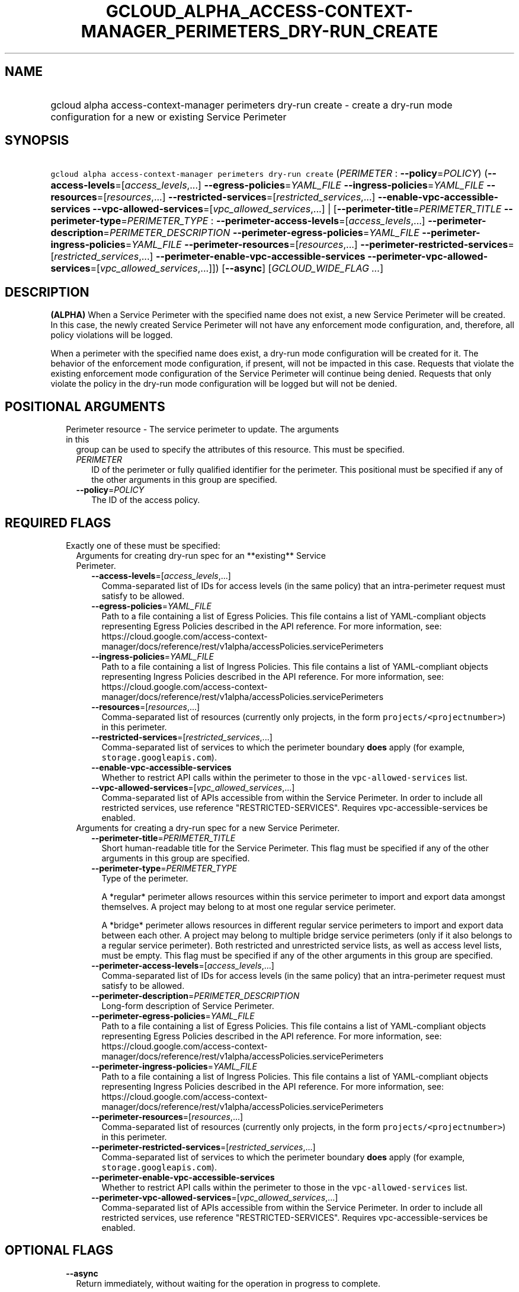 
.TH "GCLOUD_ALPHA_ACCESS\-CONTEXT\-MANAGER_PERIMETERS_DRY\-RUN_CREATE" 1



.SH "NAME"
.HP
gcloud alpha access\-context\-manager perimeters dry\-run create \- create a dry\-run mode configuration for a new or existing Service         Perimeter



.SH "SYNOPSIS"
.HP
\f5gcloud alpha access\-context\-manager perimeters dry\-run create\fR (\fIPERIMETER\fR\ :\ \fB\-\-policy\fR=\fIPOLICY\fR) (\fB\-\-access\-levels\fR=[\fIaccess_levels\fR,...]\ \fB\-\-egress\-policies\fR=\fIYAML_FILE\fR\ \fB\-\-ingress\-policies\fR=\fIYAML_FILE\fR\ \fB\-\-resources\fR=[\fIresources\fR,...]\ \fB\-\-restricted\-services\fR=[\fIrestricted_services\fR,...]\ \fB\-\-enable\-vpc\-accessible\-services\fR\ \fB\-\-vpc\-allowed\-services\fR=[\fIvpc_allowed_services\fR,...]\ |\ [\fB\-\-perimeter\-title\fR=\fIPERIMETER_TITLE\fR\ \fB\-\-perimeter\-type\fR=\fIPERIMETER_TYPE\fR\ :\ \fB\-\-perimeter\-access\-levels\fR=[\fIaccess_levels\fR,...]\ \fB\-\-perimeter\-description\fR=\fIPERIMETER_DESCRIPTION\fR\ \fB\-\-perimeter\-egress\-policies\fR=\fIYAML_FILE\fR\ \fB\-\-perimeter\-ingress\-policies\fR=\fIYAML_FILE\fR\ \fB\-\-perimeter\-resources\fR=[\fIresources\fR,...]\ \fB\-\-perimeter\-restricted\-services\fR=[\fIrestricted_services\fR,...]\ \fB\-\-perimeter\-enable\-vpc\-accessible\-services\fR\ \fB\-\-perimeter\-vpc\-allowed\-services\fR=[\fIvpc_allowed_services\fR,...]]) [\fB\-\-async\fR] [\fIGCLOUD_WIDE_FLAG\ ...\fR]



.SH "DESCRIPTION"

\fB(ALPHA)\fR When a Service Perimeter with the specified name does not exist, a
new Service Perimeter will be created. In this case, the newly created Service
Perimeter will not have any enforcement mode configuration, and, therefore, all
policy violations will be logged.

When a perimeter with the specified name does exist, a dry\-run mode
configuration will be created for it. The behavior of the enforcement mode
configuration, if present, will not be impacted in this case. Requests that
violate the existing enforcement mode configuration of the Service Perimeter
will continue being denied. Requests that only violate the policy in the
dry\-run mode configuration will be logged but will not be denied.



.SH "POSITIONAL ARGUMENTS"

.RS 2m
.TP 2m

Perimeter resource \- The service perimeter to update. The arguments in this
group can be used to specify the attributes of this resource. This must be
specified.

.RS 2m
.TP 2m
\fIPERIMETER\fR
ID of the perimeter or fully qualified identifier for the perimeter. This
positional must be specified if any of the other arguments in this group are
specified.

.TP 2m
\fB\-\-policy\fR=\fIPOLICY\fR
The ID of the access policy.


.RE
.RE
.sp

.SH "REQUIRED FLAGS"

.RS 2m
.TP 2m

Exactly one of these must be specified:

.RS 2m
.TP 2m

Arguments for creating dry\-run spec for an **existing** Service Perimeter.

.RS 2m
.TP 2m
\fB\-\-access\-levels\fR=[\fIaccess_levels\fR,...]
Comma\-separated list of IDs for access levels (in the same policy) that an
intra\-perimeter request must satisfy to be allowed.

.TP 2m
\fB\-\-egress\-policies\fR=\fIYAML_FILE\fR
Path to a file containing a list of Egress Policies. This file contains a list
of YAML\-compliant objects representing Egress Policies described in the API
reference. For more information, see:
https://cloud.google.com/access\-context\-manager/docs/reference/rest/v1alpha/accessPolicies.servicePerimeters

.TP 2m
\fB\-\-ingress\-policies\fR=\fIYAML_FILE\fR
Path to a file containing a list of Ingress Policies. This file contains a list
of YAML\-compliant objects representing Ingress Policies described in the API
reference. For more information, see:
https://cloud.google.com/access\-context\-manager/docs/reference/rest/v1alpha/accessPolicies.servicePerimeters

.TP 2m
\fB\-\-resources\fR=[\fIresources\fR,...]
Comma\-separated list of resources (currently only projects, in the form
\f5projects/<projectnumber>\fR) in this perimeter.

.TP 2m
\fB\-\-restricted\-services\fR=[\fIrestricted_services\fR,...]
Comma\-separated list of services to which the perimeter boundary \fBdoes\fR
apply (for example, \f5storage.googleapis.com\fR).

.TP 2m
\fB\-\-enable\-vpc\-accessible\-services\fR
Whether to restrict API calls within the perimeter to those in the
\f5vpc\-allowed\-services\fR list.

.TP 2m
\fB\-\-vpc\-allowed\-services\fR=[\fIvpc_allowed_services\fR,...]
Comma\-separated list of APIs accessible from within the Service Perimeter. In
order to include all restricted services, use reference "RESTRICTED\-SERVICES".
Requires vpc\-accessible\-services be enabled.

.RE
.sp
.TP 2m

Arguments for creating a dry\-run spec for a new Service Perimeter.

.RS 2m
.TP 2m
\fB\-\-perimeter\-title\fR=\fIPERIMETER_TITLE\fR
Short human\-readable title for the Service Perimeter. This flag must be
specified if any of the other arguments in this group are specified.

.TP 2m
\fB\-\-perimeter\-type\fR=\fIPERIMETER_TYPE\fR
Type of the perimeter.

.RS 2m
A *regular* perimeter allows resources within this service perimeter
to import and export data amongst themselves. A project may belong
to at most one regular service perimeter.
.RE

.RS 2m
A *bridge* perimeter allows resources in different regular service
perimeters to import and export data between each other. A project
may belong to multiple bridge service perimeters (only if it also
belongs to a regular service perimeter). Both restricted and
unrestricted service lists, as well as access level lists, must be
empty.
This flag must be specified if any of the other arguments in this group are
specified.
.RE

.TP 2m
\fB\-\-perimeter\-access\-levels\fR=[\fIaccess_levels\fR,...]
Comma\-separated list of IDs for access levels (in the same policy) that an
intra\-perimeter request must satisfy to be allowed.

.TP 2m
\fB\-\-perimeter\-description\fR=\fIPERIMETER_DESCRIPTION\fR
Long\-form description of Service Perimeter.

.TP 2m
\fB\-\-perimeter\-egress\-policies\fR=\fIYAML_FILE\fR
Path to a file containing a list of Egress Policies. This file contains a list
of YAML\-compliant objects representing Egress Policies described in the API
reference. For more information, see:
https://cloud.google.com/access\-context\-manager/docs/reference/rest/v1alpha/accessPolicies.servicePerimeters

.TP 2m
\fB\-\-perimeter\-ingress\-policies\fR=\fIYAML_FILE\fR
Path to a file containing a list of Ingress Policies. This file contains a list
of YAML\-compliant objects representing Ingress Policies described in the API
reference. For more information, see:
https://cloud.google.com/access\-context\-manager/docs/reference/rest/v1alpha/accessPolicies.servicePerimeters

.TP 2m
\fB\-\-perimeter\-resources\fR=[\fIresources\fR,...]
Comma\-separated list of resources (currently only projects, in the form
\f5projects/<projectnumber>\fR) in this perimeter.

.TP 2m
\fB\-\-perimeter\-restricted\-services\fR=[\fIrestricted_services\fR,...]
Comma\-separated list of services to which the perimeter boundary \fBdoes\fR
apply (for example, \f5storage.googleapis.com\fR).

.TP 2m
\fB\-\-perimeter\-enable\-vpc\-accessible\-services\fR
Whether to restrict API calls within the perimeter to those in the
\f5vpc\-allowed\-services\fR list.

.TP 2m
\fB\-\-perimeter\-vpc\-allowed\-services\fR=[\fIvpc_allowed_services\fR,...]
Comma\-separated list of APIs accessible from within the Service Perimeter. In
order to include all restricted services, use reference "RESTRICTED\-SERVICES".
Requires vpc\-accessible\-services be enabled.


.RE
.RE
.RE
.sp

.SH "OPTIONAL FLAGS"

.RS 2m
.TP 2m
\fB\-\-async\fR
Return immediately, without waiting for the operation in progress to complete.


.RE
.sp

.SH "GCLOUD WIDE FLAGS"

These flags are available to all commands: \-\-account, \-\-billing\-project,
\-\-configuration, \-\-flags\-file, \-\-flatten, \-\-format, \-\-help,
\-\-impersonate\-service\-account, \-\-log\-http, \-\-project, \-\-quiet,
\-\-trace\-token, \-\-user\-output\-enabled, \-\-verbosity.

Run \fB$ gcloud help\fR for details.



.SH "EXAMPLES"

To create a dry\-run configuration for an existing Service Perimeter:

.RS 2m
$ gcloud alpha access\-context\-manager perimeters dry\-run create \e
    my\-perimeter \-\-resources="projects/0123456789" \e
    \-\-access\-levels="accessPolicies/a_policy/accessLevels/a_level" \e
    \-\-restricted\-services="storage.googleapis.com"
.RE

To create a dry\-run configuration for a new Service Perimeter:

.RS 2m
$ gcloud alpha access\-context\-manager perimeters dry\-run create \e
    my\-perimeter \-\-perimeter\-title="My New Perimeter" \e
    \-\-perimeter\-description="Perimeter description" \e
    \-\-perimeter\-type="regular" \e
    \-\-perimeter\-resources="projects/0123456789" \e
    \-\-perimeter\-access\-levels="accessPolicies/a_policy/accessLevels/\e
a_level" \-\-perimeter\-restricted\-services="storage.googleapis.com"
.RE



.SH "NOTES"

This command is currently in ALPHA and may change without notice. If this
command fails with API permission errors despite specifying the right project,
you may be trying to access an API with an invitation\-only early access
allowlist. These variants are also available:

.RS 2m
$ gcloud access\-context\-manager perimeters dry\-run create
$ gcloud beta access\-context\-manager perimeters dry\-run create
.RE


